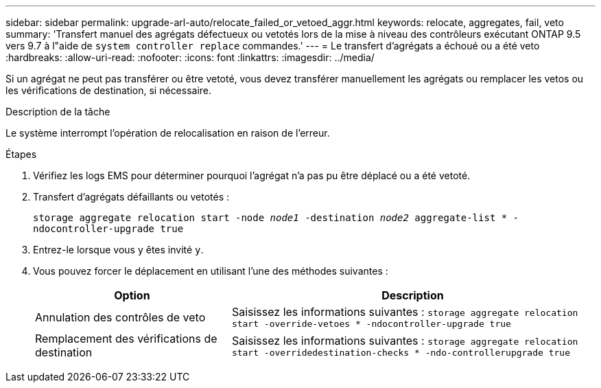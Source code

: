 ---
sidebar: sidebar 
permalink: upgrade-arl-auto/relocate_failed_or_vetoed_aggr.html 
keywords: relocate, aggregates, fail, veto 
summary: 'Transfert manuel des agrégats défectueux ou vetotés lors de la mise à niveau des contrôleurs exécutant ONTAP 9.5 vers 9.7 à l"aide de `system controller replace` commandes.' 
---
= Le transfert d'agrégats a échoué ou a été veto
:hardbreaks:
:allow-uri-read: 
:nofooter: 
:icons: font
:linkattrs: 
:imagesdir: ../media/


[role="lead"]
Si un agrégat ne peut pas transférer ou être vetoté, vous devez transférer manuellement les agrégats ou remplacer les vetos ou les vérifications de destination, si nécessaire.

.Description de la tâche
Le système interrompt l'opération de relocalisation en raison de l'erreur.

.Étapes
. Vérifiez les logs EMS pour déterminer pourquoi l'agrégat n'a pas pu être déplacé ou a été vetoté.
. Transfert d'agrégats défaillants ou vetotés :
+
`storage aggregate relocation start -node _node1_ -destination _node2_ aggregate-list * -ndocontroller-upgrade true`

. Entrez-le lorsque vous y êtes invité `y`.
. Vous pouvez forcer le déplacement en utilisant l'une des méthodes suivantes :
+
[cols="35,65"]
|===
| Option | Description 


| Annulation des contrôles de veto | Saisissez les informations suivantes :
`storage aggregate relocation start -override-vetoes * -ndocontroller-upgrade true` 


| Remplacement des vérifications de destination | Saisissez les informations suivantes :
`storage aggregate relocation start -overridedestination-checks * -ndo-controllerupgrade true` 
|===

